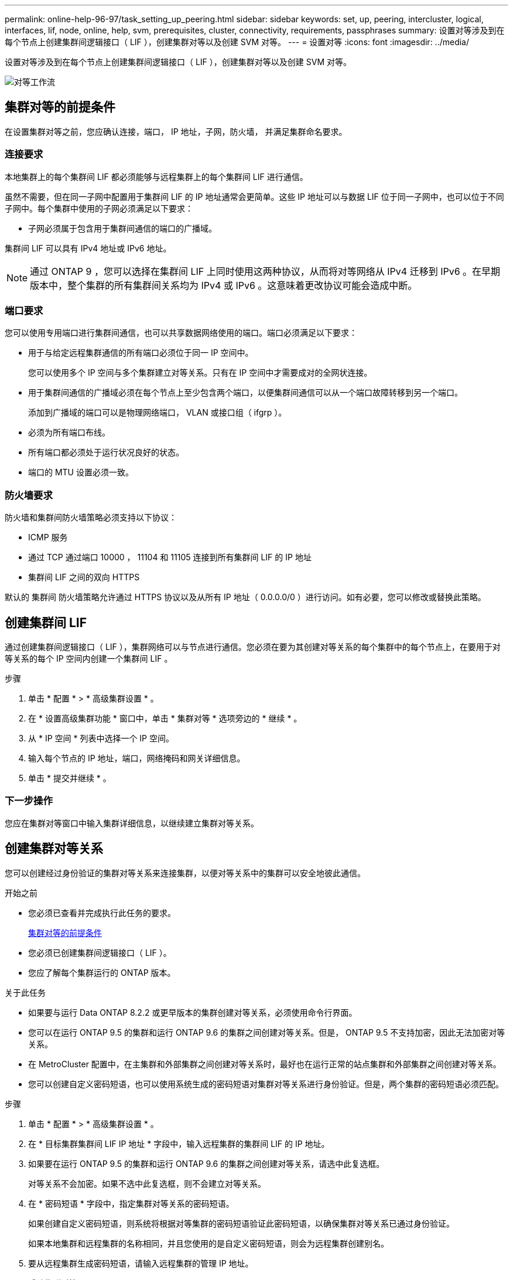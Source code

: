 ---
permalink: online-help-96-97/task_setting_up_peering.html 
sidebar: sidebar 
keywords: set, up, peering, intercluster, logical, interfaces, lif, node, online, help, svm, prerequisites, cluster, connectivity, requirements, passphrases 
summary: 设置对等涉及到在每个节点上创建集群间逻辑接口（ LIF ），创建集群对等以及创建 SVM 对等。 
---
= 设置对等
:icons: font
:imagesdir: ../media/


[role="lead"]
设置对等涉及到在每个节点上创建集群间逻辑接口（ LIF ），创建集群对等以及创建 SVM 对等。

image::../media/peering_workflow.gif[对等工作流]



== 集群对等的前提条件

在设置集群对等之前，您应确认连接，端口， IP 地址，子网，防火墙， 并满足集群命名要求。



=== 连接要求

本地集群上的每个集群间 LIF 都必须能够与远程集群上的每个集群间 LIF 进行通信。

虽然不需要，但在同一子网中配置用于集群间 LIF 的 IP 地址通常会更简单。这些 IP 地址可以与数据 LIF 位于同一子网中，也可以位于不同子网中。每个集群中使用的子网必须满足以下要求：

* 子网必须属于包含用于集群间通信的端口的广播域。


集群间 LIF 可以具有 IPv4 地址或 IPv6 地址。

[NOTE]
====
通过 ONTAP 9 ，您可以选择在集群间 LIF 上同时使用这两种协议，从而将对等网络从 IPv4 迁移到 IPv6 。在早期版本中，整个集群的所有集群间关系均为 IPv4 或 IPv6 。这意味着更改协议可能会造成中断。

====


=== 端口要求

您可以使用专用端口进行集群间通信，也可以共享数据网络使用的端口。端口必须满足以下要求：

* 用于与给定远程集群通信的所有端口必须位于同一 IP 空间中。
+
您可以使用多个 IP 空间与多个集群建立对等关系。只有在 IP 空间中才需要成对的全网状连接。

* 用于集群间通信的广播域必须在每个节点上至少包含两个端口，以便集群间通信可以从一个端口故障转移到另一个端口。
+
添加到广播域的端口可以是物理网络端口， VLAN 或接口组（ ifgrp ）。

* 必须为所有端口布线。
* 所有端口都必须处于运行状况良好的状态。
* 端口的 MTU 设置必须一致。




=== 防火墙要求

防火墙和集群间防火墙策略必须支持以下协议：

* ICMP 服务
* 通过 TCP 通过端口 10000 ， 11104 和 11105 连接到所有集群间 LIF 的 IP 地址
* 集群间 LIF 之间的双向 HTTPS


默认的 `集群间` 防火墙策略允许通过 HTTPS 协议以及从所有 IP 地址（ 0.0.0.0/0 ）进行访问。如有必要，您可以修改或替换此策略。



== 创建集群间 LIF

通过创建集群间逻辑接口（ LIF ），集群网络可以与节点进行通信。您必须在要为其创建对等关系的每个集群中的每个节点上，在要用于对等关系的每个 IP 空间内创建一个集群间 LIF 。

.步骤
. 单击 * 配置 * > * 高级集群设置 * 。
. 在 * 设置高级集群功能 * 窗口中，单击 * 集群对等 * 选项旁边的 * 继续 * 。
. 从 * IP 空间 * 列表中选择一个 IP 空间。
. 输入每个节点的 IP 地址，端口，网络掩码和网关详细信息。
. 单击 * 提交并继续 * 。




=== 下一步操作

您应在集群对等窗口中输入集群详细信息，以继续建立集群对等关系。



== 创建集群对等关系

您可以创建经过身份验证的集群对等关系来连接集群，以便对等关系中的集群可以安全地彼此通信。

.开始之前
* 您必须已查看并完成执行此任务的要求。
+
<<prerequisites-peering,集群对等的前提条件>>

* 您必须已创建集群间逻辑接口（ LIF ）。
* 您应了解每个集群运行的 ONTAP 版本。


.关于此任务
* 如果要与运行 Data ONTAP 8.2.2 或更早版本的集群创建对等关系，必须使用命令行界面。
* 您可以在运行 ONTAP 9.5 的集群和运行 ONTAP 9.6 的集群之间创建对等关系。但是， ONTAP 9.5 不支持加密，因此无法加密对等关系。
* 在 MetroCluster 配置中，在主集群和外部集群之间创建对等关系时，最好也在运行正常的站点集群和外部集群之间创建对等关系。
* 您可以创建自定义密码短语，也可以使用系统生成的密码短语对集群对等关系进行身份验证。但是，两个集群的密码短语必须匹配。


.步骤
. 单击 * 配置 * > * 高级集群设置 * 。
. 在 * 目标集群集群间 LIF IP 地址 * 字段中，输入远程集群的集群间 LIF 的 IP 地址。
. 如果要在运行 ONTAP 9.5 的集群和运行 ONTAP 9.6 的集群之间创建对等关系，请选中此复选框。
+
对等关系不会加密。如果不选中此复选框，则不会建立对等关系。

. 在 * 密码短语 * 字段中，指定集群对等关系的密码短语。
+
如果创建自定义密码短语，则系统将根据对等集群的密码短语验证此密码短语，以确保集群对等关系已通过身份验证。

+
如果本地集群和远程集群的名称相同，并且您使用的是自定义密码短语，则会为远程集群创建别名。

. 要从远程集群生成密码短语，请输入远程集群的管理 IP 地址。
. 启动集群对等。
+
|===
| 如果您要 ... | 执行此操作 ... 


 a| 
从启动程序集群启动集群对等
 a| 
单击 * 启动集群对等 * 。



 a| 
从远程集群启动集群对等（如果已创建自定义密码短语，则适用）
 a| 
.. 输入远程集群的管理 IP 地址。
.. 单击 * 管理 URL* 链接以访问远程集群。
.. 单击 * 创建集群对等 * 。
.. 指定启动程序集群的集群间 LIF IP 地址和密码短语。
.. 单击 * 启动对等 * 。
.. 访问启动程序集群，然后单击 * 验证对等 * 。


|===




=== 下一步操作

您应在 SVM 对等窗口中指定 SVM 详细信息，以继续执行对等过程。



== 创建 SVM 对等方

通过 SVM 对等关系，您可以在两个 Storage Virtual Machine （ SVM ）之间建立对等关系以进行数据保护。

您必须已在计划对等的 SVM 所在的集群之间创建对等关系。

.关于此任务
* 在使用 * 配置 * > * SVM 对等方 * 窗口创建 SVM 对等方时，系统会列出可选择作为目标集群的集群。
* 如果目标 SVM 位于运行 ONTAP 9.2 或更早版本的系统中的集群上，则无法使用 System Manager 接受 SVM 对等。
+
[NOTE]
====
在这种情况下，您可以使用命令行界面（ CLI ）接受 SVM 对等。

====


.步骤
. 选择启动程序 SVM 。
. 从允许的 SVM 列表中选择目标 SVM 。
. 在 * 输入 SVM* 字段中指定目标 SVM 的名称。
+
[NOTE]
====
如果已从 * 配置 * > * SVM 对等方 * 窗口导航，则应从对等集群列表中选择目标 SVM 。

====
. 启动 SVM 对等。
+
|===
| 如果您要 ... | 执行此操作 ... 


 a| 
从启动程序集群启动 SVM 对等
 a| 
单击启动 SVM 对等。



 a| 
从远程集群接受 SVM 对等
 a| 
[NOTE]
====
适用于不允许的 SVM

====
.. 指定远程集群的管理地址。
.. 单击 * 管理 URL* 链接以访问远程集群的 SVM 对等窗口。
.. 在远程集群上，接受 * 待定 SVM 对等 * 请求。
.. 访问启动程序集群，然后单击 * 验证对等 * 。


|===
. 单击 * 继续 * 。




=== 下一步操作

您可以在摘要窗口中查看集群间 LIF ，集群对等关系和 SVM 对等关系。

使用 System Manager 创建对等关系时，默认情况下加密状态为 "`Enabled` " 。



== 什么是密码短语

您可以使用密码短语来授权对等请求。您可以使用自定义密码短语或系统生成的密码短语建立集群对等关系。

* 您可以在远程集群上生成密码短语。
* 密码短语的最小长度为 8 个字符。
* 密码短语是根据 IP 空间生成的。
* 如果您使用系统生成的密码短语进行集群对等，则在启动程序集群中输入密码短语后，对等将自动获得授权。
* 如果您使用自定义密码短语建立集群对等关系，则必须导航到远程集群以完成对等过程。


